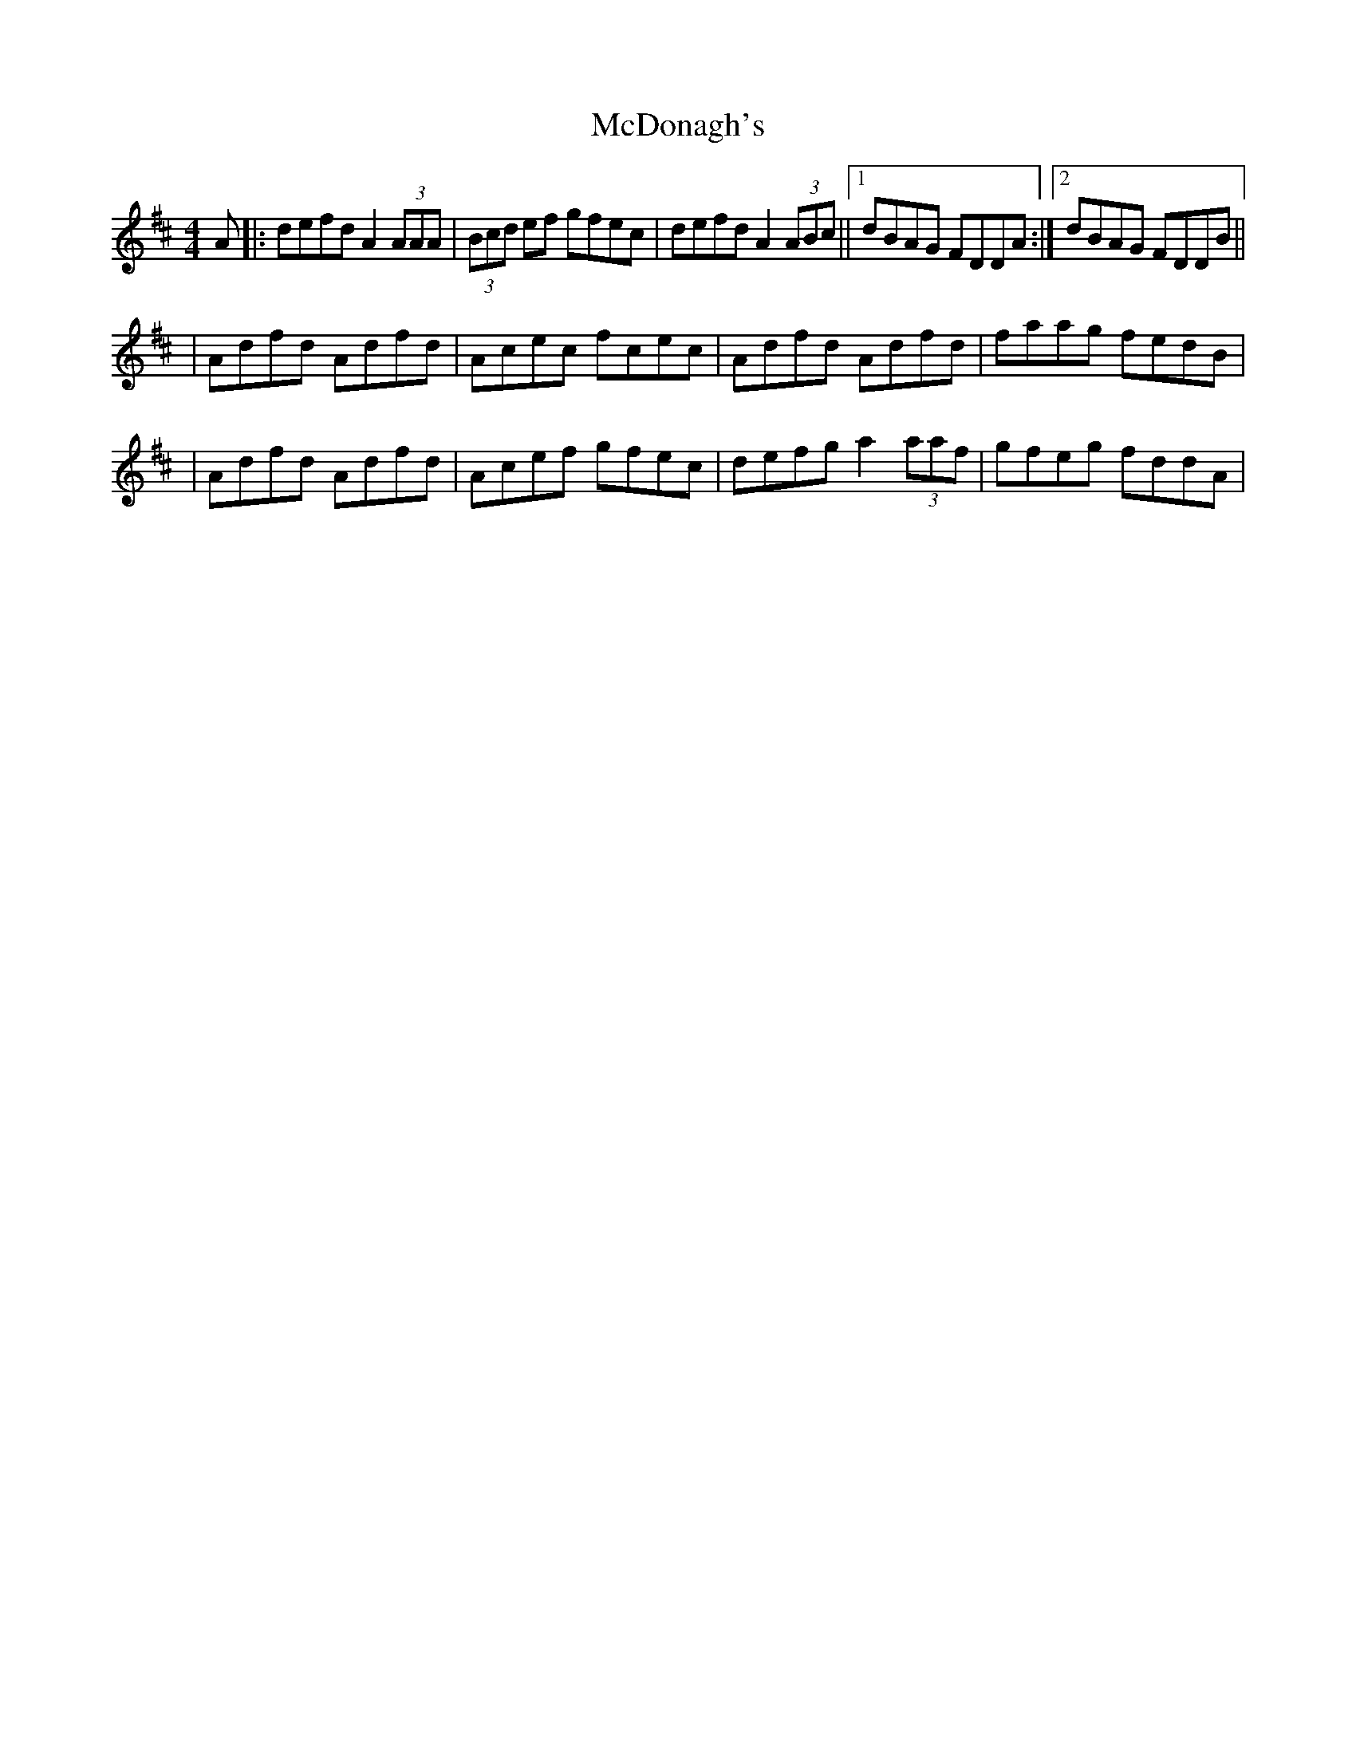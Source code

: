 X: 1
T: McDonagh's
Z: Will Harmon
S: https://thesession.org/tunes/214#setting214
R: reel
M: 4/4
L: 1/8
K: Dmaj
A|:defd A2 (3AAA|(3Bcd ef gfec|defd A2 (3ABc||1 dBAG FDDA:|2 dBAG FDDB||
|Adfd Adfd|Acec fcec|Adfd Adfd|faag fedB|
|Adfd Adfd|Acef gfec|defg a2 (3aaf|gfeg fddA|
